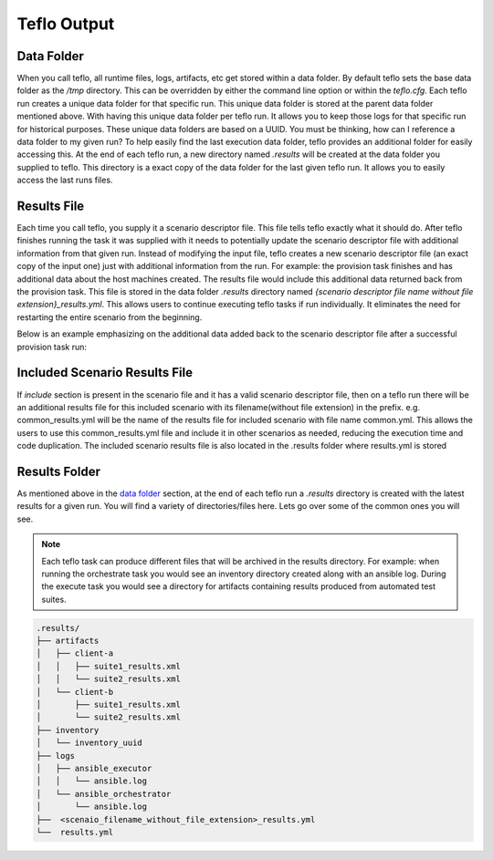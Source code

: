 Teflo Output
=============

Data Folder
-----------

When you call teflo, all runtime files, logs, artifacts, etc get stored
within a data folder. By default teflo sets the base data folder as the */tmp*
directory. This can be overridden by either the command line option or
within the *teflo.cfg*. Each teflo run creates a unique data folder for that
specific run. This unique data folder is stored at the parent data folder
mentioned above. With having this unique data folder per teflo run. It allows
you to keep those logs for that specific run for historical purposes. These
unique data folders are based on a UUID. You must be thinking, how can I
reference a data folder to my given run? To help easily find the last execution
data folder, teflo provides an additional folder for easily accessing this. At
the end of each teflo run, a new directory named *.results* will be created at
the data folder you supplied to teflo. This directory is a exact copy of the
data folder for the last given teflo run. It allows you to easily access the
last runs files.

Results File
------------

Each time you call teflo, you supply it a scenario descriptor file. This file
tells teflo exactly what it should do. After teflo finishes running the task
it was supplied with it needs to potentially update the scenario descriptor
file with additional information from that given run. Instead of modifying the
input file, teflo creates a new scenario descriptor file (an exact copy of the
input one) just with additional information from the run. For example: the
provision task finishes and has additional data about the host machines created.
The results file would include this additional data returned back from the
provision task. This file is stored in the data folder *.results* directory
named *{scenario descriptor file name without file extension}_results.yml*. 
This allows users to continue executing teflo tasks if run individually.
It eliminates the need for restarting the entire scenario
from the beginning.

Below is an example emphasizing on the additional data added back to the
scenario descriptor file after a successful provision task run:

.. code-block:: bash
  :emphasize-lines: 7,13,14

  ...
  name: ffdriver
  provider:
    credential: openstack
    flavor: m1.small
    floating_ip_pool: <definied ip pool>
    hostname: ffdriver_l3zqh
    image: rhel-7.5-server-x86_64-released
    keypair: pit-jenkins
    name: openstack
    networks:
    - pit-jenkins
    node_id: 4beb3789-1e61-4f7c-bf9e-722ed480b280
  ip_address: 10.8.249.2
  ...

Included Scenario Results File
------------------------------

If *include* section is present in the scenario file and it has a valid scenario descriptor
file, then on a teflo run there will be an additional results file for this included 
scenario with its filename(without file extension) in the prefix. e.g. common_results.yml
will be the name of the results file for included scenario with file name common.yml. This allows
the users to use this common_results.yml file and include it in other scenarios as needed,
reducing the execution time and code duplication. The included scenario results file is
also located in the .results folder where results.yml is stored

Results Folder
--------------

As mentioned above in the `data folder <output.html#data-folder>`_ section,
at the end of each teflo run a *.results* directory is created with the latest
results for a given run. You will find a variety of directories/files here.
Lets go over some of the common ones you will see.

.. note::

  Each teflo task can produce different files that will be archived in the
  results directory. For example: when running the orchestrate task you would
  see an inventory directory created along with an ansible log. During the
  execute task you would see a directory for artifacts containing results
  produced from automated test suites.

.. code-block:: none

  .results/
  ├── artifacts
  │   ├── client-a
  │   │   ├── suite1_results.xml
  │   │   └── suite2_results.xml
  │   └── client-b
  │       ├── suite1_results.xml
  │       └── suite2_results.xml
  ├── inventory
  │   └── inventory_uuid
  ├── logs
  │   ├── ansible_executor
  │   │   └── ansible.log
  │   └── ansible_orchestrator
  │       └── ansible.log
  ├──  <scenaio_filename_without_file_extension>_results.yml
  └──  results.yml



.. list-table::
    :widths: auto
    :header-rows: 1

    *   - Name
        - Description
        - Type

    *   - artifacts
        - A directory containing all artifacts generated by the given tests
          stored in sub directories named by the test machine they were fetched
          from.
        - Directory

    *   - inventory
        - A directory where all ansible inventory files are stored for the
          given run.
        - Diretory

    *   - logs
        - A directory where all log files are stored from the run. Logs here
          consist of teflo runtime logs, ansible logs, etc.
        - Directory

    *   - ansible_orchestrator
        - The directory under logs directory where ansible logs related to
          orchestrate actionsare stored
        - Directory

    *   - ansible_executor
        - The directory under logs directory where ansible logs related to
          execute tasks are stored
        - Directory

    *   - <scenaio_filename_without_file_extension>_results.yml
        - The updated scenario descriptor file(s) (created by teflo). This file
          can be used to pick up where you left off with teflo. You can easily
          run another task with this given file. It removes the need from
          starting a whole run over from the beginning.
        - File

    *   - results.yml
        - The updated scenario descriptor file (created by teflo). 
